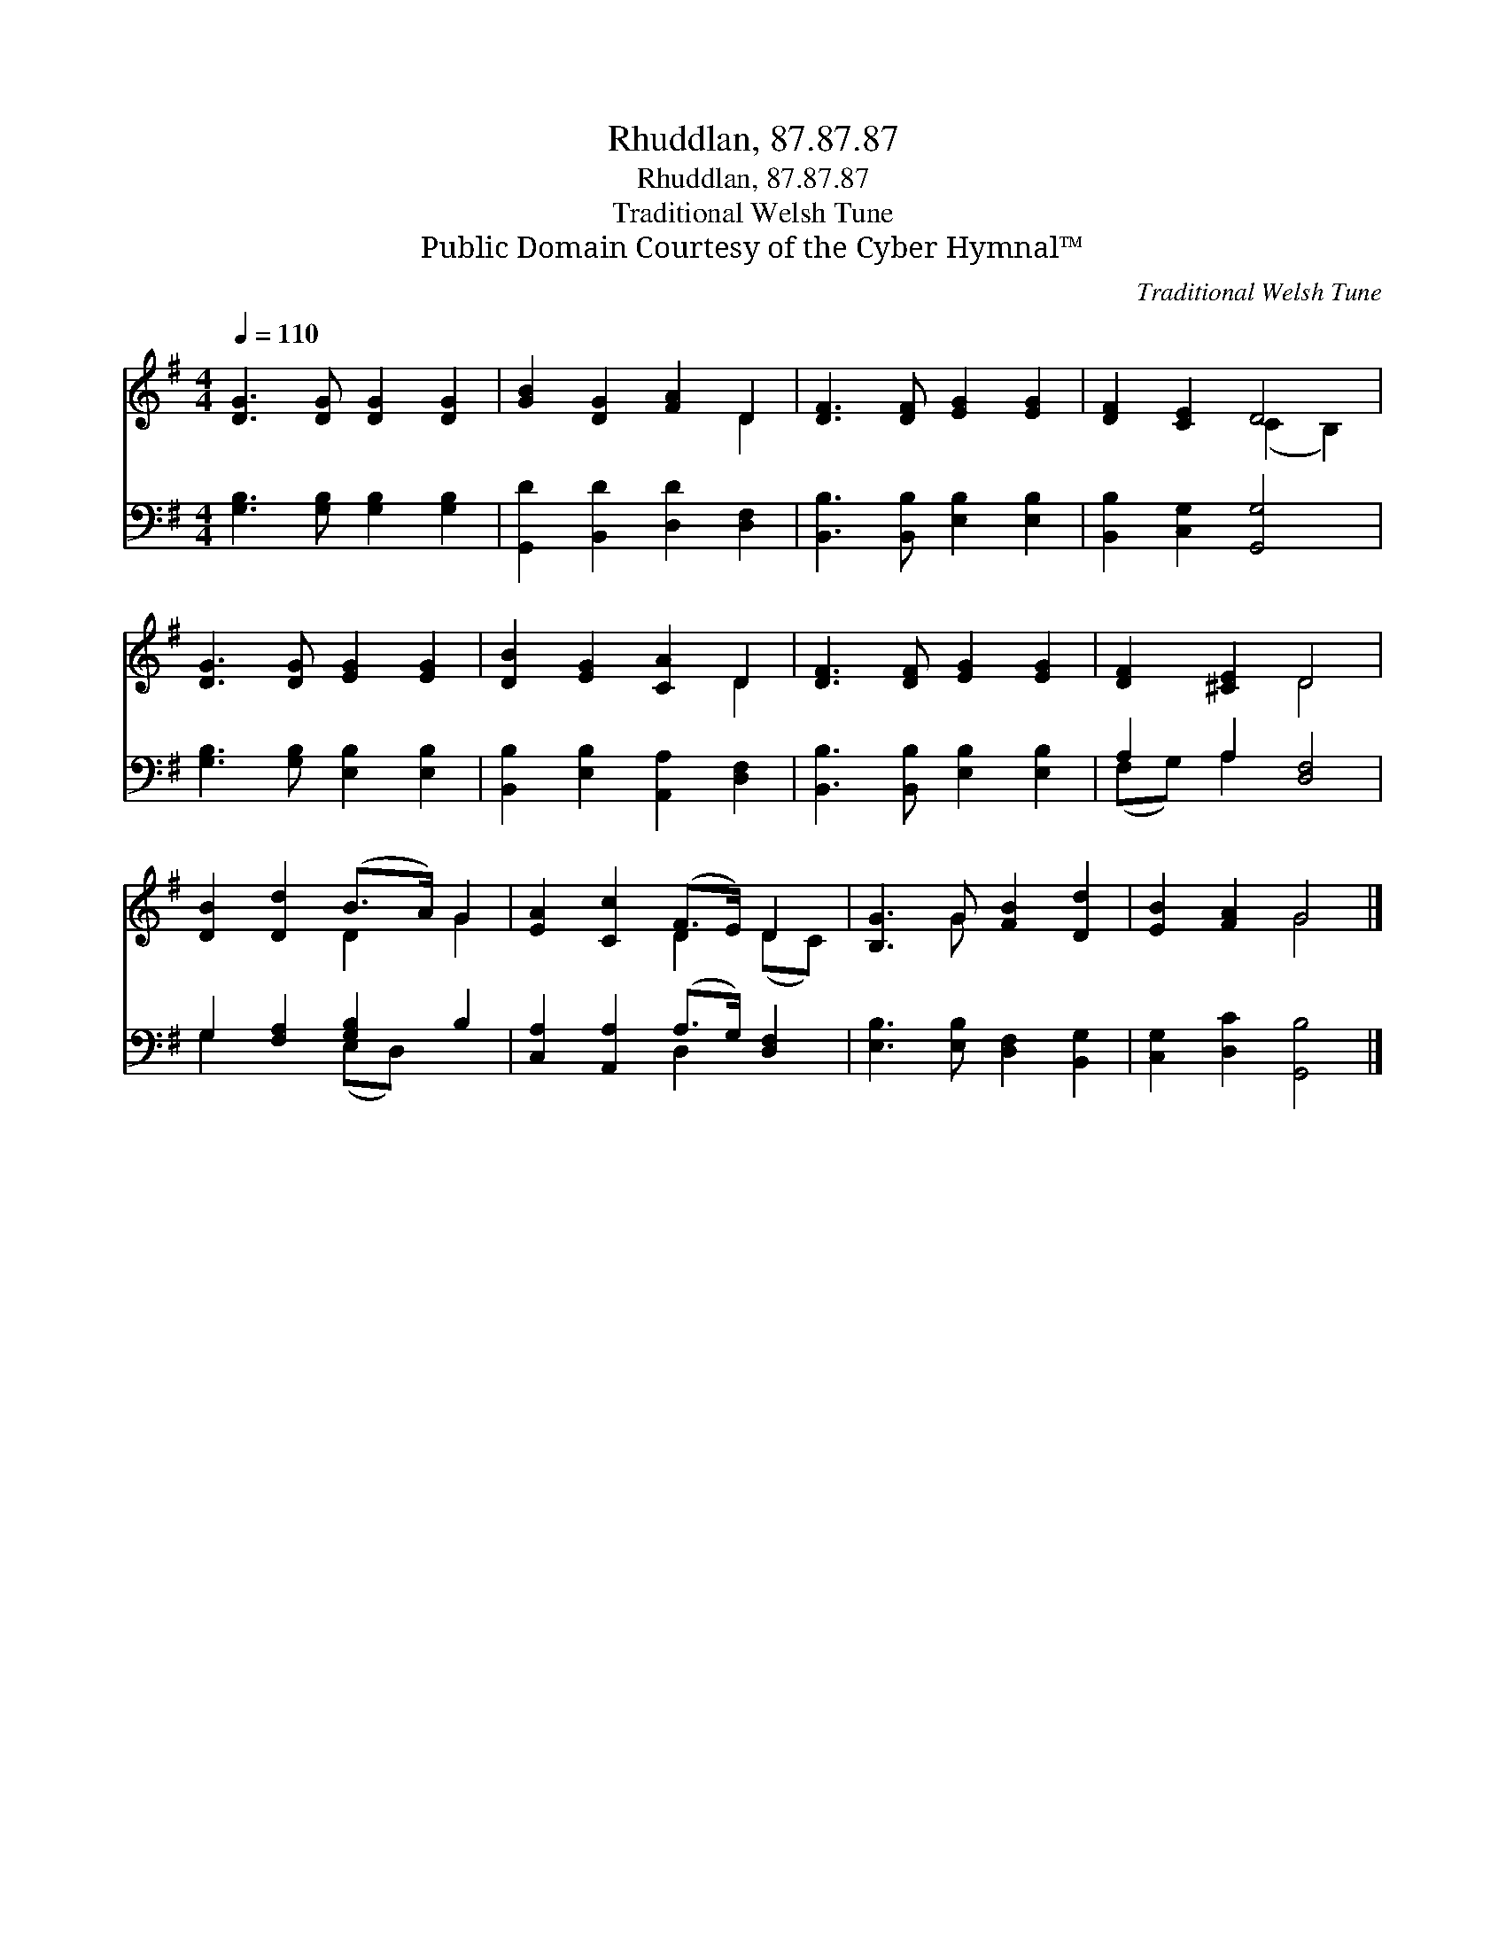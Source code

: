 X:1
T:Rhuddlan, 87.87.87
T:Rhuddlan, 87.87.87
T:Traditional Welsh Tune
T:Public Domain Courtesy of the Cyber Hymnal™
C:Traditional Welsh Tune
Z:Public Domain
Z:Courtesy of the Cyber Hymnal™
%%score ( 1 2 ) ( 3 4 )
L:1/8
Q:1/4=110
M:4/4
K:G
V:1 treble 
V:2 treble 
V:3 bass 
V:4 bass 
V:1
 [DG]3 [DG] [DG]2 [DG]2 | [GB]2 [DG]2 [FA]2 D2 | [DF]3 [DF] [EG]2 [EG]2 | [DF]2 [CE]2 D4 | %4
 [DG]3 [DG] [EG]2 [EG]2 | [DB]2 [EG]2 [CA]2 D2 | [DF]3 [DF] [EG]2 [EG]2 | [DF]2 [^CE]2 D4 | %8
 [DB]2 [Dd]2 (B>A) G2 | [EA]2 [Cc]2 (F>E) D2 | [B,G]3 G [FB]2 [Dd]2 | [EB]2 [FA]2 G4 |] %12
V:2
 x8 | x6 D2 | x8 | x4 (C2 B,2) | x8 | x6 D2 | x8 | x4 D4 | x4 D2 G2 | x4 D2 (DC) | x3 G x4 | %11
 x4 G4 |] %12
V:3
 [G,B,]3 [G,B,] [G,B,]2 [G,B,]2 | [G,,D]2 [B,,D]2 [D,D]2 [D,F,]2 | %2
 [B,,B,]3 [B,,B,] [E,B,]2 [E,B,]2 | [B,,B,]2 [C,G,]2 [G,,G,]4 | [G,B,]3 [G,B,] [E,B,]2 [E,B,]2 | %5
 [B,,B,]2 [E,B,]2 [A,,A,]2 [D,F,]2 | [B,,B,]3 [B,,B,] [E,B,]2 [E,B,]2 | A,2 A,2 [D,F,]4 | %8
 G,2 [F,A,]2 [G,B,]2 B,2 | [C,A,]2 [A,,A,]2 (A,>G,) [D,F,]2 | [E,B,]3 [E,B,] [D,F,]2 [B,,G,]2 | %11
 [C,G,]2 [D,C]2 [G,,B,]4 |] %12
V:4
 x8 | x8 | x8 | x8 | x8 | x8 | x8 | (F,G,) A,2 x4 | G,2 x2 (E,D,) x2 | x4 D,2 x2 | x8 | x8 |] %12

